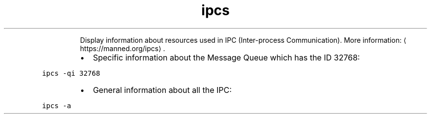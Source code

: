 .TH ipcs
.PP
.RS
Display information about resources used in IPC (Inter\-process Communication).
More information: \[la]https://manned.org/ipcs\[ra]\&.
.RE
.RS
.IP \(bu 2
Specific information about the Message Queue which has the ID 32768:
.RE
.PP
\fB\fCipcs \-qi 32768\fR
.RS
.IP \(bu 2
General information about all the IPC:
.RE
.PP
\fB\fCipcs \-a\fR
